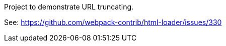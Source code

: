 Project to demonstrate URL truncating.

See: https://github.com/webpack-contrib/html-loader/issues/330
